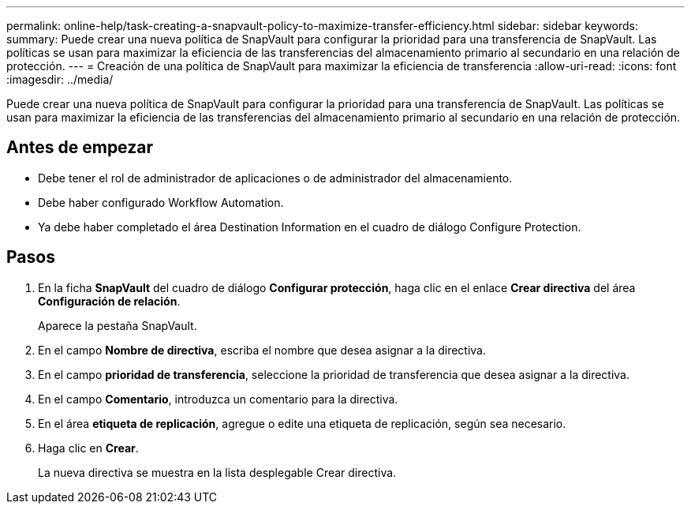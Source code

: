 ---
permalink: online-help/task-creating-a-snapvault-policy-to-maximize-transfer-efficiency.html 
sidebar: sidebar 
keywords:  
summary: Puede crear una nueva política de SnapVault para configurar la prioridad para una transferencia de SnapVault. Las políticas se usan para maximizar la eficiencia de las transferencias del almacenamiento primario al secundario en una relación de protección. 
---
= Creación de una política de SnapVault para maximizar la eficiencia de transferencia
:allow-uri-read: 
:icons: font
:imagesdir: ../media/


[role="lead"]
Puede crear una nueva política de SnapVault para configurar la prioridad para una transferencia de SnapVault. Las políticas se usan para maximizar la eficiencia de las transferencias del almacenamiento primario al secundario en una relación de protección.



== Antes de empezar

* Debe tener el rol de administrador de aplicaciones o de administrador del almacenamiento.
* Debe haber configurado Workflow Automation.
* Ya debe haber completado el área Destination Information en el cuadro de diálogo Configure Protection.




== Pasos

. En la ficha *SnapVault* del cuadro de diálogo *Configurar protección*, haga clic en el enlace *Crear directiva* del área *Configuración de relación*.
+
Aparece la pestaña SnapVault.

. En el campo *Nombre de directiva*, escriba el nombre que desea asignar a la directiva.
. En el campo *prioridad de transferencia*, seleccione la prioridad de transferencia que desea asignar a la directiva.
. En el campo *Comentario*, introduzca un comentario para la directiva.
. En el área *etiqueta de replicación*, agregue o edite una etiqueta de replicación, según sea necesario.
. Haga clic en *Crear*.
+
La nueva directiva se muestra en la lista desplegable Crear directiva.


